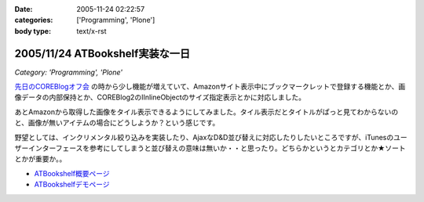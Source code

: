 :date: 2005-11-24 02:22:57
:categories: ['Programming', 'Plone']
:body type: text/x-rst

================================
2005/11/24 ATBookshelf実装な一日
================================

*Category: 'Programming', 'Plone'*

`先日のCOREBlogオフ会`_ の時から少し機能が増えていて、Amazonサイト表示中にブックマークレットで登録する機能とか、画像データの内部保持とか、COREBlog2のIInlineObjectのサイズ指定表示とかに対応しました。

あとAmazonから取得した画像をタイル表示できるようにしてみました。タイル表示だとタイトルがぱっと見てわからないのと、画像が無いアイテムの場合にどうしようか？という感じです。

野望としては、インクリメンタル絞り込みを実装したり、AjaxなD&D並び替えに対応したりしたいところですが、iTunesのユーザーインターフェースを参考にしてしまうと並び替えの意味は無いか・・と思ったり。どちらかというとカテゴリとか★ソートとかが重要か。。

- `ATBookshelf概要ページ`_
- `ATBookshelfデモページ`_


.. _`先日のCOREBlogオフ会`: http://www.freia.jp/taka/blog/271
.. _`ATBookshelf概要ページ`: http://www.freia.jp/taka/memo/plone/atbookshelf
.. _`ATBookshelfデモページ`: http://www.freia.jp/taka2/shelf



.. :extend type: text/html
.. :extend:
